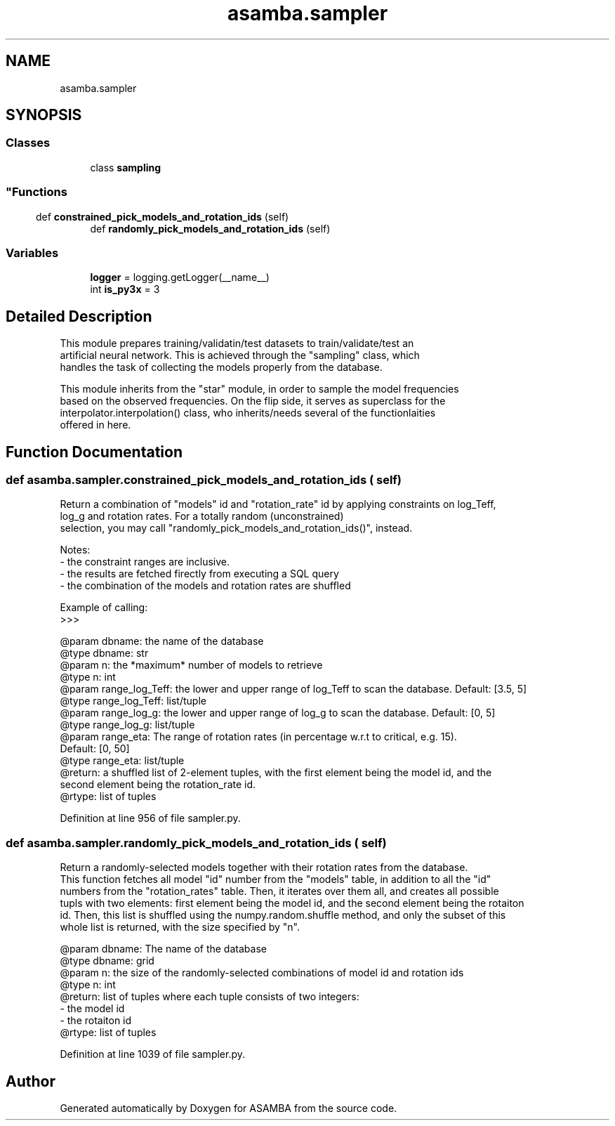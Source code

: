 .TH "asamba.sampler" 3 "Mon May 15 2017" "ASAMBA" \" -*- nroff -*-
.ad l
.nh
.SH NAME
asamba.sampler
.SH SYNOPSIS
.br
.PP
.SS "Classes"

.in +1c
.ti -1c
.RI "class \fBsampling\fP"
.br
.RI "
.SS ""
.PP
.SH ""
.PP
.PP
.SH ""
.PP
.PP
.SH ""
.PP
.PP
.SH ""
.PP
.PP
.SH ""
.PP
.PP
.SS ""
"
.in -1c
.SS "Functions"

.in +1c
.ti -1c
.RI "def \fBconstrained_pick_models_and_rotation_ids\fP (self)"
.br
.ti -1c
.RI "def \fBrandomly_pick_models_and_rotation_ids\fP (self)"
.br
.in -1c
.SS "Variables"

.in +1c
.ti -1c
.RI "\fBlogger\fP = logging\&.getLogger(__name__)"
.br
.ti -1c
.RI "int \fBis_py3x\fP = 3"
.br
.in -1c
.SH "Detailed Description"
.PP 

.PP
.nf
This module prepares training/validatin/test datasets to train/validate/test an 
artificial neural network. This is achieved through the "sampling" class, which 
handles the task of collecting the models properly from the database.

This module inherits from the "star" module, in order to sample the model frequencies
based on the observed frequencies. On the flip side, it serves as superclass for the 
interpolator.interpolation() class, who inherits/needs several of the functionlaities 
offered in here. 

.fi
.PP
 
.SH "Function Documentation"
.PP 
.SS "def asamba\&.sampler\&.constrained_pick_models_and_rotation_ids ( self)"

.PP
.nf
Return a combination of "models" id and "rotation_rate" id by applying constraints on log_Teff,
log_g and rotation rates. For a totally random (unconstrained) 
selection, you may call "randomly_pick_models_and_rotation_ids()", instead. 

Notes:
- the constraint ranges are inclusive. 
- the results are fetched firectly from executing a SQL query
- the combination of the models and rotation rates are shuffled

Example of calling:
>>>

@param dbname: the name of the database
@type dbname: str
@param n: the *maximum* number of models to retrieve
@type n: int
@param range_log_Teff: the lower and upper range of log_Teff to scan the database. Default: [3.5, 5]
@type range_log_Teff: list/tuple
@param range_log_g: the lower and upper range of log_g to scan the database. Default: [0, 5]
@type range_log_g: list/tuple
@param range_eta: The range of rotation rates (in percentage w.r.t to critical, e.g. 15). 
       Default: [0, 50]
@type range_eta: list/tuple
@return: a shuffled list of 2-element tuples, with the first element being the model id, and the
       second element being the rotation_rate id.
@rtype: list of tuples

.fi
.PP
 
.PP
Definition at line 956 of file sampler\&.py\&.
.SS "def asamba\&.sampler\&.randomly_pick_models_and_rotation_ids ( self)"

.PP
.nf
Return a randomly-selected models together with their rotation rates from the database.
This function fetches all model "id" number from the "models" table, in addition to all the "id"
numbers from the "rotation_rates" table. Then, it iterates over them all, and creates all possible
tupls with two elements: first element being the model id, and the second element being the rotaiton
id. Then, this list is shuffled using the numpy.random.shuffle method, and only the subset of this
whole list is returned, with the size specified by "n".

@param dbname: The name of the database
@type dbname: grid
@param n: the size of the randomly-selected combinations of model id and rotation ids
@type n: int
@return: list of tuples where each tuple consists of two integers: 
   - the model id
   - the rotaiton id
@rtype: list of tuples

.fi
.PP
 
.PP
Definition at line 1039 of file sampler\&.py\&.
.SH "Author"
.PP 
Generated automatically by Doxygen for ASAMBA from the source code\&.
